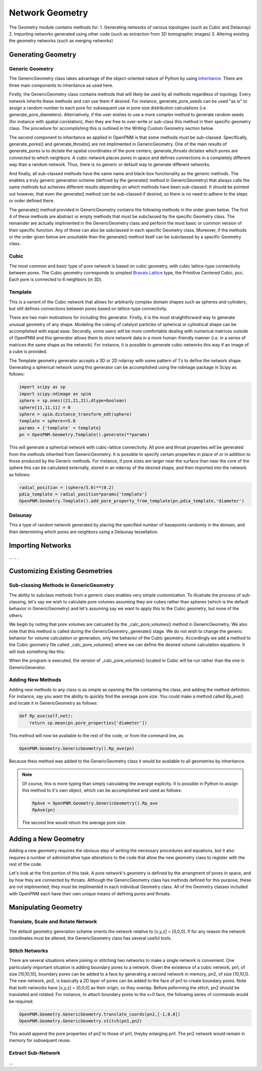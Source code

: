 *******************************************************************************
Network Geometry
*******************************************************************************
The Geometry module contains methods for:
1. Generating networks of various topologies (such as Cubic and Delaunay)
2. Importing networks generated using other code (such as extraction from 3D tomographic images)
3. Altering existing the geometry networks (such as merging networks)

===============================================================================
Generating Geometry
===============================================================================

-------------------------------------------------------------------------------
Generic Geometry
-------------------------------------------------------------------------------
The GenericGeometry class takes advantage of the object-oriented nature of Python by using `inheritance <http://docs.python.org/2/tutorial/classes.html>`_.  There are three main components to inheritance as used here.  

Firstly, the GenericGeometry class contains methods that will likely be used by all methods regardless of topology.  Every network inherits these methods and *can* use them if desired.  For instance, generate_pore_seeds can be used "as is" to assign a random number to each pore for subsequent use in pore size distribution calculations (i.e. generate_pore_diameters).  Alternatively, if the user wishes to use a more complex method to generate random seeds (for instance with spatial correlation), then they are free to over-write or sub-class this method in their specific geometry class.  The procedure for accomplishing this is outlined in the Writing Custom Geometry section below.  

The second component to inheritance as applied in OpenPNM is that some methods *must* be sub-classed.  Specifically, generate_pores() and generate_throats() are not implimented in GenericGeometry.  One of the main results of generate_pores is to dictate the spatial coordinates of the pore centers; generate_throats dictates which pores are connected to which neighbors.  A cubic network places pores in space and defines connections in a completely different way than a random network.  Thus, there is no generic or default way to generate different networks.  

And finally, all sub-classed methods have the same name and black-box functionality as the generic methods.  The enables a truly generic generation scheme (defined by the generate() method in GenericGeometry) that always calls the same methods but acheives different results depending on which methods have been sub-classed.  It should be pointed out however, that even the generate() method *can* be sub-classed if desired, so there is no need to adhere to the steps or order defined there.  

The generate() method provided in GenericGeometry contains the following methods in the order given below.  The first 4 of these methods are abstract or empty methods that *must* be subclassed by the specific Geometry class.  The remainder are actually implimented in the GenericGeometry class and perform the most basic or common version of their specific function.  Any of these can also be subclassed in each specific Geometry class. Moreover, if the methods or the order given below are unsuitable then the generate() method itself can be subclassed by a specific Geometry class.

.. automethod:: OpenPNM.Geometry.GenericGeometry._generate_setup

.. automethod:: OpenPNM.Geometry.GenericGeometry._generate_pores

.. automethod:: OpenPNM.Geometry.GenericGeometry._generate_throats

.. automethod:: OpenPNM.Geometry.GenericGeometry._add_boundaries

.. automethod:: OpenPNM.Geometry.GenericGeometry._generate_pore_seeds

.. automethod:: OpenPNM.Geometry.GenericGeometry._generate_throat_seeds

.. automethod:: OpenPNM.Geometry.GenericGeometry._generate_pore_diameters

.. automethod:: OpenPNM.Geometry.GenericGeometry._generate_throat_diameters

.. automethod:: OpenPNM.Geometry.GenericGeometry._calc_pore_volumes

.. automethod:: OpenPNM.Geometry.GenericGeometry._calc_throat_lengths

.. automethod:: OpenPNM.Geometry.GenericGeometry._calc_throat_volumes

-------------------------------------------------------------------------------
Cubic
-------------------------------------------------------------------------------
The most common and basic type of pore network is based on cubic geometry, with cubic lattice-type connectivity between pores.  The Cubic geometry corresponds to simplest `Bravais Lattice <http://en.wikipedia.org/wiki/Bravais_lattice>`_ type, the Primitive Centered Cubic, pcc.  Each pore is connected to 6 neighbors (in 3D).

-------------------------------------------------------------------------------
Template
-------------------------------------------------------------------------------
This is a varient of the Cubic network that allows for arbitrarily complex domain shapes such as spheres and cylinders, but still defines connections between pores based on lattice-type connectivity.  

There are two main motivations for including this generator.  Firstly, it is the most straightforward way to generate unusual geometry of any shape.  Modeling the coking of catalyst particles of spherical or cylindrical shape can be accomplished with equal ease.  Secondly, some users will be more comfortable dealing with numerical matrices outside of OpenPNM and this generator allows them to store network data in a more human-friendly manner (i.e. in a series of matrices the same shape as the network).  For instance, it is possible to generate cubic networks this way if an image of a cube is provided.  

The Template geometry generator accepts a 3D or 2D ndarray with some pattern of 1's to define the network shape.  Generating a spherical network using this generator can be accomplished using the ndimage package in Scipy as follows:

.. code-block:: python
     
   import scipy as sp
   import scipy.ndimage as spim
   sphere = sp.ones((21,21,21),dtype=boolean)
   sphere[11,11,11] = 0
   sphere = spim.distance_transform_edt(sphere)
   template = sphere<=5.0
   params = {'template' = template}
   pn = OpenPNM.Geometry.Template().generate(**params)
   
This will generate a spherical network with cubic-lattice connectivity.  All pore and throat properties will be generated from the methods inherited from GenericGeometry.  It is possible to specify certain properties in place of or in addition to those produced by the Generic methods.  For instance, if pore sizes are larger near the surface than near the core of the sphere this can be calculated externally, stored in an ndarray of the desired shape, and then imported into the network as follows:

.. code-block:: python

   radial_position = (sphere/5.0)**(0.2)
   pdia_template = radial_position*params{'template'}
   OpenPNM.Geometry.Template().add_pore_property_from_template(pn,pdia_template,'diameter')


-------------------------------------------------------------------------------
Delaunay
-------------------------------------------------------------------------------
This a type of random network generated by placing the specified number of basepoints randomly in the domain, and then determining which pores are neighbors using a Delaunay tessellation.  



===============================================================================
Importing Networks
===============================================================================
...
..
.

===============================================================================
Customizing Existing Geometries
===============================================================================

-------------------------------------------------------------------------------
Sub-classing Methods in GenericGeometry
-------------------------------------------------------------------------------
The ability to subclass methods from a generic class enables very simple customization.  To illustrate the process of sub-classing, let's say we wish to calculate pore volumes assuming they are cubes rather than spheres (which is the default behavior in GenericGeometry) and let's assuming say we want to apply this to the Cubic geometry, but none of the others.  

We begin by noting that pore volumes are calcuated by the _calc_pore_volumes() method in GenericGeometry.  We also note that this method is called during the GenericGeometry._generate() stage.  We do not wish to change the generic behavior for volume calculation or generation, only the behavior of the Cubic geometry. Accordingly we add a method to the Cubic geometry file called _calc_pore_volumes() where we can define the desired volume calculation equations.  It will look something like this:

.. code-block:: python
   def _calc_pore_volumes(self):
       self._net.pore_properties['volume'] = self._net.pore_properties['diameter']**3

When the program is executed, the version of _calc_pore_volumes() located in Cubic will be run rather than the one in GenericGenerator.  

-------------------------------------------------------------------------------
Adding New Methods
-------------------------------------------------------------------------------
Adding new methods to any class is as simple as opening the file containing the class, and adding the method definition.  For instance, say you want the ability to quickly find the average pore size.  You could make a method called Rp_ave() and locate it in GenericGeometry as follows:

.. code-block:: python

   def Rp_ave(self,net):
       return sp.mean(pn.pore_properties['diameter'])

This method will now be available to the rest of the code, or from the command line, as:

.. code-block:: python

   OpenPNM.Geometry.GenericGeometry().Rp_ave(pn)
   
Because theis method was added to the GenericGeometry class it would be available to all geometries by inheritance.  

.. note::
   Of course, this is more typing than simply calculating the average explicity.  It is possible in Python to assign this method to it's own object, which can be accomplished and used as follows:

   .. code-block:: python

      RpAve = OpenPNM.Geometry.GenericGeometry().Rp_ave
      RpAve(pn)

   The second line would return the average pore size.  

===============================================================================
Adding a New Geometry
===============================================================================
Adding a new geometry requires the obvious step of writing the necessary procedures and equations, but it also requires a number of administrative type alterations to the code that allow the new geometry class to register with the rest of the code.

Let's look at the first portion of this task.  A pore network's geometry is defined by the arrangment of pores in space, and by how they are connected by throats.  Although the GenericGeometry class has methods defined for this purpose, these are not implimented; they *must* be implimented in each individual Geometry class.  All of the Geometry classes included with OpenPNM each have their own unique means of defining pores and throats.  





===============================================================================
Manipulating Geometry
===============================================================================

-------------------------------------------------------------------------------
Translate, Scale and Rotate Network
-------------------------------------------------------------------------------
The default geometry generation scheme orients the network relative to [x,y,z] = [0,0,0].  If for any reason the network coordinates must be altered, the GenericGeometry class has several useful tools.

.. automethod:: OpenPNM.Geometry.GenericGeometry.translate_coordinates

.. automethod:: OpenPNM.Geometry.GenericGeometry.scale_coordinates

-------------------------------------------------------------------------------
Stitch Networks
-------------------------------------------------------------------------------
There are several situations where joining or stitching two networks to make a single network is convenient.  One particularly important situation is adding boundary pores to a network.  Given the existence of a cubic network, pn1, of size [10,10,10], boundary pores can be added to a face by generating a second network in memory, pn2, of size [10,10,1].  The new network, pn2, is basically a 2D layer of pores can be added to the face of pn1 to create boundary pores.  Note that both networks have [x,y,z] = [0,0,0] as their origin, so they overlap.  Before peforming the stitch, pn2 should be translated and rotated.  For instance, to attach boundary pores to the x=0 face, the following series of commands would be required:

.. code-block:: python

   OpenPNM.Geometry.GenericGeometry.translate_coords(pn2,[-1,0,0])
   OpenPNM.Geometry.GenericGeometry.stitch(pn1,pn2)
   
This would append the pore properties of pn2 to those of pn1, theyby enlarging pn1.  The pn2 network would remain in memory for subsequent reuse.  

.. automethod:: OpenPNM.Geometry.GenericGeometry.stitch

-------------------------------------------------------------------------------
Extract Sub-Network
-------------------------------------------------------------------------------
...


















